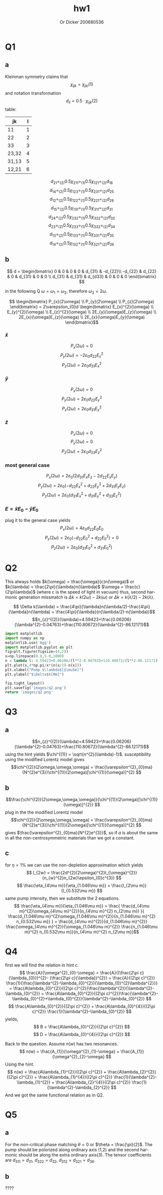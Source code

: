 #+options: ':nil *:t -:t ::t <:t H:3 \n:nil ^:t arch:headline
#+options: author:t broken-links:nil c:nil creator:nil
#+options: d:(not "LOGBOOK") date:t e:t email:nil f:t inline:t num:t
#+options: p:nil pri:nil prop:nil stat:t tags:t tasks:t tex:t
#+options: timestamp:t title:t toc:nil todo:t |:t
#+title: hw1
#+author: Or Dicker 200680536
#+email: or.dicker@gmail.com
#+language: en
#+select_tags: export
#+exclude_tags: noexport
#+creator: Emacs 27.1 (Org mode 9.3)
#+LATEX_CLASS_OPTIONS: [a4paper]
#+LATEX_HEADER: \usepackage{amsmath}

* Q1 
** a
Kleinman symmetry claims that $$\chi_{ijk}=\chi_{jki} (1) $$
and notation transformation $$d_{il}=0.5\cdot\chi_{ijk}(2)$$ table:
| jk    | l |
|-------+---|
| 11    | 1 |
| 22    | 2 |
| 33    | 3 |
| 23,32 | 4 |
| 31,13 | 5 |
| 12,21 | 6 |

$$d_{21} =_{(2)} 0.5\chi_{211} =_{(1)} 0.5\chi_{121} =_{(2)} d_{16}$$
$$d_{14} =_{(2)} 0.5\chi_{123} =_{(1)} 0.5\chi_{231} =_{(2)} d_{25}$$
$$d_{12} =_{(2)} 0.5\chi_{122} =_{(1)} 0.5\chi_{221} =_{(2)} d_{26}$$
$$d_{15} =_{(2)} 0.5\chi_{131} =_{(1)} 0.5\chi_{311} =_{(2)} d_{31}$$
$$d_{24} =_{(2)} 0.5\chi_{232} =_{(1)} 0.5\chi_{322} =_{(2)} d_{32}$$
$$d_{23} =_{(2)} 0.5\chi_{233} =_{(1)} 0.5\chi_{332} =_{(2)} d_{34}$$
$$d_{13} =_{(2)} 0.5\chi_{133} =_{(1)} 0.5\chi_{331} =_{(2)} d_{35}$$
$$d_{14} =_{(2)} 0.5\chi_{132} =_{(1)} 0.5\chi_{321} =_{(2)} d_{36}$$
** b
$$ d = 
\begin{bmatrix}
 0 & 0 & 0 & 0 & d_{31} & -d_{22}\\
-d_{22} & d_{22} & 0 & d_{31} & 0 & 0 \\
d_{31} & d_{31} & d_{d33} & 0 & 0 & 0
\end{bmatrix} $$

in the following Q $\omega = \omega_{1} = \omega_{2}$, therefore $\omega_{3}=2\omega$.

$$ \begin{bmatrix} P_{x}(2\omega) \\ 
                   P_{y}(2\omega) \\
                   P_{z}(2\omega) \end{bmatrix}  = 
2\varepsilon_{0}d 
\begin{bmatrix} E_{x}^{2}(\omega) \\
                  E_{y}^{2}(\omega) \\
		  E_{z}^{2}(\omega) \\
		  2E_{y}(\omega)E_{z}(\omega) \\
		  2E_{x}(\omega)E_{z}(\omega) \\
		  2E_{x}(\omega)E_{y}(\omega) \end{bmatrix}$$
*** $\hat{x}$
$$P_{x}(2\omega) = 0$$
$$P_{y}(2\omega) = -2\varepsilon_{0}d_{22}E_{x}^{2}$$
$$P_{z}(2\omega) = 2\varepsilon_{0}d_{31}E_{x}^{2}$$
*** $\hat{y}$
$$P_{x}(2\omega) = 0$$
$$P_{y}(2\omega) = 2\varepsilon_{0}d_{22}E_{y}^{2}$$
$$P_{z}(2\omega) = 2\varepsilon_{0}d_{31}E_{y}^{2}$$
*** $\hat{z}$
$$P_{x}(2\omega) = 0$$
$$P_{y}(2\omega) = 0$$
$$P_{z}(2\omega) = 2\varepsilon_{0}d_{33}E_{z}^{2}$$
*** most general case 
$$P_{x}(2\omega) = 2\varepsilon_{0}(2d_{31}E_{x}E_{z}-2d_{22}E_{x}E_{y})$$
$$P_{y}(2\omega) = 2\varepsilon_{0}(-d_{22}E_{x}^{2}+d_{22}E_{y}^{2}+2d_{31}E_{y}E_{z})$$
$$P_{z}(2\omega) = 2\varepsilon_{0}(d_{31}E_{x}^{2}+d_{31}E_{y}^{2}+d_{33}E_{z}^{2})$$
*** $E = \hat{x}E_{0} - \hat{y}E_{0}$
plug it to the general case yields
$$P_{x}(2\omega) = 4\varepsilon_{0}d_{22}E_{0}E_{0}$$
$$P_{y}(2\omega) = 2\varepsilon_{0}(-d_{22}E_{0}^{2}+d_{22}E_{0}^{2}) = 0$$
$$P_{z}(2\omega) = 2\varepsilon_{0}(d_{31}E_{0}^{2}+d_{31}E_{0}^{2})$$

* Q2
This always holds $k(\omega) = \frac{\omega}{c}n(\omega)$ or $k(\lambda) = \frac{2\pi}{\lambda}n(\lambda)$
$\omega = \frac{c}{2\pi\lambda}$  (where c is the speed of light in vacuum)
thus, second harmonic generation missmatch is $\Delta k = k(2\omega)-2k(\omega)$ or $\Delta k = k(\lambda/2)-2k(\lambda)$. 

$$ \Delta k(\lambda) =  \frac{4\pi}{\lambda}n(\lambda/2)-\frac{4\pi}{\lambda}n(\lambda) = \frac{4\pi}{\lambda}(n(\lambda/2)-n(\lambda))$$
$$n_{z}^{(2)}(\lambda)=4.59423+\frac{0.06206}{\lambda^{2}-0.04763}+\frac{110.80672}{\lambda^{2}-86.12171}$$


#+NAME: Q2
#+begin_src python :results file
import matplotlib
import numpy as np
matplotlib.use('Agg')
import matplotlib.pyplot as plt
fig=plt.figure(figsize=(4,2))
x=np.linspace(0.8,5.0,1000)
n = lambda l: 4.59423+0.06206/(l**2-0.04763)+110.80672/(l**2-86.12171)
plt.plot(x,4*np.pi/x*(n(x/2)-n(x)))
plt.xlabel("Pump $\lambda$[$\mu$m]")
plt.ylabel("$\Delta$k[Mm]")

fig.tight_layout()
plt.savefig('images/q2.png')
return 'images/q2.png' 
#+end_src

#+RESULTS: Q2
#+ATTR_LATEX: :options frame=single
[[file:images/q2.png]]

* Q3
** a 
$$n_{z}^{(2)}(\lambda)=4.59423+\frac{0.06206}{\lambda^{2}-0.04763}+\frac{110.80672}{\lambda^{2}-86.12171}$$
using the hint yields $\chi^{(1)} = \sqrt{n^{2}(\lambda)-1}$. susceptibility using the modified Lorentz model gives 
$$\chi^{(2)}(2\omega,\omega,\omega) = \frac{\varepsilon^{2}_{0}ma}{N^{2}e^{3}}\chi^{(1)}(2\omega)[\chi^{(1)}(\omega)]^{2} $$

** b 
$$\frac{\chi^{(2)}(2\omega,\omega,\omega)}{\chi^{(1)}(2\omega)[\chi^{(1)}(\omega)]^{2}} $$
plug in the the modified Lorentz model 
$$\chi^{(2)}(2\omega,\omega,\omega) = \frac{\varepsilon^{2}_{0}ma}{N^{2}e^{3}}\chi^{(1)}(2\omega)[\chi^{(1)}(\omega)]^{2} $$
gives $\frac{\varepsilon^{2}_{0}ma}{N^{2}e^{3}}$, so if $a$ is about the same in all the non-centrosymmetric materials than we got a constant.
** c
for $\eta = 1\%$ we can use the non-depletion approximation which yields
$$ I_{2w} = \frac{2d^{2}(2\omega)^{2}I_{\omega}^{2}}{n_{w}^{2}n_{2w}\epsilon_{0}c^{3}} $$
$$ \frac{\eta_{4\mu m}}{\eta_{1.046\mu m}} = \frac{I_{2\mu m}}{I_{0.532\mu m}} $$ 
same pump intensity, then we substitute the 2 equations. 
$$  \frac{\eta_{4\mu m}}{\eta_{1.046\mu m}} = 
\frac{
  \frac{d_{4\mu m}^{2}\omega_{4\mu m}^{2}}{n_{4\mu m}^{2} n_{2\mu m}}
}{
  \frac{d_{1.046\mu m}^{2}\omega_{1.046\mu m}^{2}}{n_{1.046\mu m}^{2} n_{0.532\mu m}}
} =
\frac{d_{4\mu m}^{2}}{d_{1.046\mu m}^{2}} 
\frac{\omega_{4\mu m}^{2}}{\omega_{1.046\mu m}^{2}} 
\frac{n_{1.046\mu m}^{2} n_{0.532\mu m}}{n_{4\mu m}^{2} n_{2\mu m}}$$
* Q4
first we will find the relation in hint c. 
$$ \frac{A}{\omega^{2}_{0}-\omega} = 
\frac{A}{(\frac{2\pi c}{\lambda_{0}})^{2}- (\frac{2\pi c}{\lambda})^{2}} =
\frac{A}{(2\pi c)^{2}} \frac{1}{\frac{\lambda^{2}-\lambda_{0}^{2}}{\lambda_{0}^{2}\lambda^{2}}} = 
\frac{A\lambda_{0}^{2}}{(2\pi c)^{2}}\frac{\lambda^{2}}{\lambda^{2}-\lambda_{0}^{2}} =
\frac{A\lambda_{0}^{2}}{(2\pi c)^{2}}\frac{\lambda^{2}-\lambda_{0}^{2}+\lambda_{0}^{2}}{\lambda^{2}-\lambda_{0}^{2}}
$$
$$
\frac{A\lambda_{0}^{2}}{(2\pi c)^{2}} + \frac{A\lambda_{0}^{4}}{(2\pi c)^{2}} \frac{1}{\lambda^{2}-\lambda_{0}^{2}}
$$
yields, 
$$ B = \frac{A\lambda_{0}^{2}}{(2\pi c)^{2}} $$
$$ D = \frac{A\lambda_{0}^{4}}{(2\pi c)^{2}} $$

Back to the question. Assume $n(w)$ has two resonances. 
$$ n(w) = \frac{A_{1}}{\omega^{2}_{1}-\omega} + \frac{A_{1}}{\omega^{2}_{2}-\omega} $$
Using the hint.
$$
n(w) =  \frac{A\lambda_{1}^{2}}{(2\pi c)^{2}} + \frac{A\lambda_{2}^{2}}{(2\pi c)^{2}} +
\frac{A\lambda_{1}^{4}}{(2\pi c)^{2}} \frac{1}{\lambda^{2}-\lambda_{1}^{2}} +
\frac{A\lambda_{2}^{4}}{(2\pi c)^{2}} \frac{1}{\lambda^{2}-\lambda_{2}^{2}}
$$
And we got the same functional relation as in Q2.
* Q5
** a 
For the non-critical phase matching $\theta = 0$ or $\theta = \frac{\pi}{2}$. 
The pump should be polorized along ordinary axis (1,2) and the second harmonic should be along the extra ordinary axis(3).
The tensor coefficients are $d_{311}=d_{31}$, $d_{322}=d_{32}$, $d_{312}=d_{321}=d_{36}$.
** b 
????
** c 
$$ \Lambda = \frac{2\pi m}{\Delta k} = \frac{2\pi m}{\frac{4\pi}{\lambda}(n_{e}(\lambda/2)-n_{e}(\lambda))} =  \frac{2\cdot 10^{-6}m}{4(2.2365-2.145)} = 5.46\cdot m [\mu m] $$
for $m \in {1,2,3...}$




